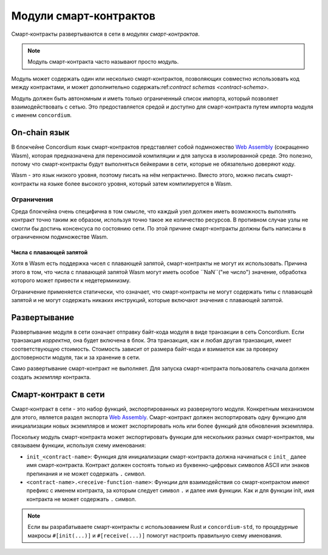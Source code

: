 .. _contract-module:

======================
Модули смарт-контрактов
======================

Смарт-контракты развертываются в сети в *модулях смарт-контрактов*.

.. note::

   Модуль смарт-контракта часто называют просто *модуль*.

Модуль может содержать один или несколько смарт-контрактов, позволяющих
совместно использовать код между контрактами, и может дополнительно 
содержать:ref:`contract schemas <contract-schema>`.

.. graphviz::
   :align: center
   :caption: A smart contract module containing two smart contracts.

   digraph G {
       subgraph cluster_0 {
           node [fillcolor=white, shape=note]
           label = "Module";
           "Crowdfunding";
           "Escrow";
       }
   }

Модуль должен быть автономным и иметь только ограниченный список импорта,
который позволяет взаимодействовать с сетью.
Это предоставляется средой и доступно для смарт-контракта путем импорта
модуля с именем ``concordium``.

.. seealso::

   Check out :ref:`host-functions` for a complete reference.

On-chain язык
=================

В блокчейне Concordium язык смарт-контрактов представляет собой подмножество `Web
Assembly`_ (сокращенно Wasm), которая предназначена для переносимой компиляции
и для запуска в изолированной среде. Это полезно, потому что смарт-контракты будут
выполняться бейкерами в сети, которые не обязательно доверяют коду.

Wasm - это язык низкого уровня, поэтому писать на нём непрактично. Вместо этого,
можно писать смарт-контракты на языке более высокого уровня, который затем
компилируется в Wasm.

.. _wasm-limitations:

Ограничения
-----------

.. todo::

   Add other limitations, such as start sections...

Среда блокчейна очень специфична в том смысле, что каждый узел должен иметь возможность
выполнять контракт точно таким же образом, используя точно такое же количество ресурсов.
В противном случае узлы не смогли бы достичь консенсуса по состоянию сети.
По этой причине смарт-контракты должны быть написаны в ограниченном подмножестве Wasm.

Числа с плавающей запятой
^^^^^^^^^^^^^^^^^^^^^^

Хотя в Wasm есть поддержка чисел с плавающей запятой, смарт-контракты не могут их
использовать. Причина этого в том, что числа с плавающей запятой Wasm могут иметь
особое ``NaN``("не число") значение, обработка которого может привести к недетерминизму.

Ограничение применяется статически, что означает, что смарт-контракты не могут содержать
типы с плавающей запятой и не могут содержать никаких инструкций, которые включают значения
с плавающей запятой.


Развертывание
==========

Развертывание модуля в сети означает отправку байт-кода модуля в виде транзакции в сеть
Concordium. Если транзакция *корректна*, она будет включена в блок. Эта транзакция,
как и любая другая транзакция, имеет соответствующую стоимость. Стоимость зависит от размера
байт-кода и взимается как за проверку достоверности модуля, так и за хранение в сети.

Само развертывание смарт-контракт не выполняет.
Для запуска смарт-контракта пользователь сначала должен создать *экземпляр* контракта.

.. seealso::

   See :ref:`contract-instances` for more information.

.. _smart-contracts-on-chain:

.. _smart-contracts-on-the-chain:

.. _contract-on-chain:

.. _contract-on-the-chain:

Смарт-контракт в сети
===========================

Смарт-контракт в сети - это набор функций, экспортированных из развернутого модуля.
Конкретным механизмом для этого, является раздел экспорта `Web Assembly`_.
Смарт-контракт должен экспортировать одну функцию для инициализации новых экземпляров и 
может экспортировать ноль или более функций для обновления экземпляра.

Поскольку модуль смарт-контракта может экспортировать функции для нескольких разных 
смарт-контрактов, мы связываем функции, используя схему именования:

- ``init_<contract-name>``: Функция для инициализации смарт-контракта должна начинаться
  с ``init_`` далее имя смарт-контракта. Контракт должен состоять только из буквенно-цифровых
  символов ASCII или знаков препинания и не может содержать ``.`` символ.

- ``<contract-name>.<receive-function-name>``: Функции для взаимодействия со смарт-контрактом
  имеют префикс с именем контракта, за которым следует символ ``.`` и далее имя функции.
  Как и для функции init, имя контракта не может содержать ``.`` символ.

.. note::

   Если вы разрабатываете смарт-контракты с использованием Rust и ``concordium-std``, то
   процедурные макросы ``#[init(...)]`` и ``#[receive(...)]`` помогут настроить правильную
   схему именования.

.. _Web Assembly: https://webassembly.org/
